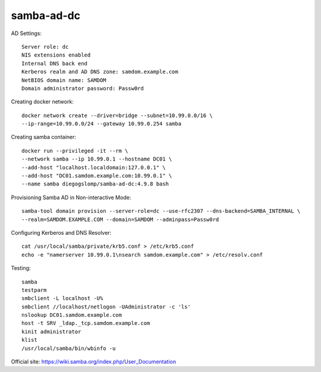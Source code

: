 samba-ad-dc
===========

AD Settings::

    Server role: dc
    NIS extensions enabled
    Internal DNS back end
    Kerberos realm and AD DNS zone: samdom.example.com
    NetBIOS domain name: SAMDOM
    Domain administrator password: Passw0rd

Creating docker network::

    docker network create --driver=bridge --subnet=10.99.0.0/16 \
    --ip-range=10.99.0.0/24 --gateway 10.99.0.254 samba

Creating samba container::

    docker run --privileged -it --rm \
    --network samba --ip 10.99.0.1 --hostname DC01 \
    --add-host "localhost.localdomain:127.0.0.1" \
    --add-host "DC01.samdom.example.com:10.99.0.1" \
    --name samba diegogslomp/samba-ad-dc:4.9.8 bash

Provisioning Samba AD in Non-interactive Mode::

    samba-tool domain provision --server-role=dc --use-rfc2307 --dns-backend=SAMBA_INTERNAL \
    --realm=SAMDOM.EXAMPLE.COM --domain=SAMDOM --adminpass=Passw0rd

Configuring Kerberos and DNS Resolver::

    cat /usr/local/samba/private/krb5.conf > /etc/krb5.conf
    echo -e "namerserver 10.99.0.1\nsearch samdom.example.com" > /etc/resolv.conf
    
Testing::

    samba
    testparm
    smbclient -L localhost -U%
    smbclient //localhost/netlogon -UAdministrator -c 'ls'
    nslookup DC01.samdom.example.com
    host -t SRV _ldap._tcp.samdom.example.com
    kinit administrator
    klist
    /usr/local/samba/bin/wbinfo -u
    
Official site: https://wiki.samba.org/index.php/User_Documentation
